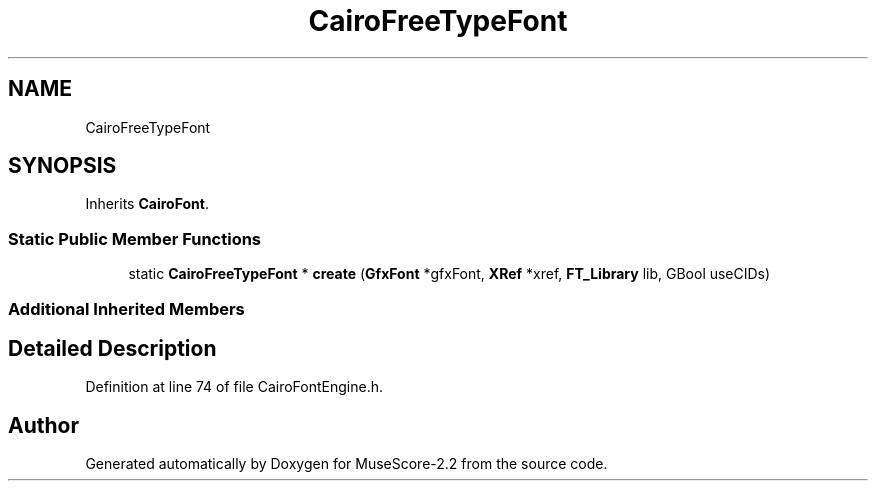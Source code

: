 .TH "CairoFreeTypeFont" 3 "Mon Jun 5 2017" "MuseScore-2.2" \" -*- nroff -*-
.ad l
.nh
.SH NAME
CairoFreeTypeFont
.SH SYNOPSIS
.br
.PP
.PP
Inherits \fBCairoFont\fP\&.
.SS "Static Public Member Functions"

.in +1c
.ti -1c
.RI "static \fBCairoFreeTypeFont\fP * \fBcreate\fP (\fBGfxFont\fP *gfxFont, \fBXRef\fP *xref, \fBFT_Library\fP lib, GBool useCIDs)"
.br
.in -1c
.SS "Additional Inherited Members"
.SH "Detailed Description"
.PP 
Definition at line 74 of file CairoFontEngine\&.h\&.

.SH "Author"
.PP 
Generated automatically by Doxygen for MuseScore-2\&.2 from the source code\&.

